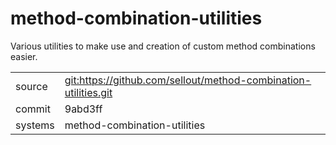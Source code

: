 * method-combination-utilities

Various utilities to make use and creation of custom method combinations easier.

|---------+-------------------------------------------|
| source  | git:https://github.com/sellout/method-combination-utilities.git   |
| commit  | 9abd3ff  |
| systems | method-combination-utilities |
|---------+-------------------------------------------|

